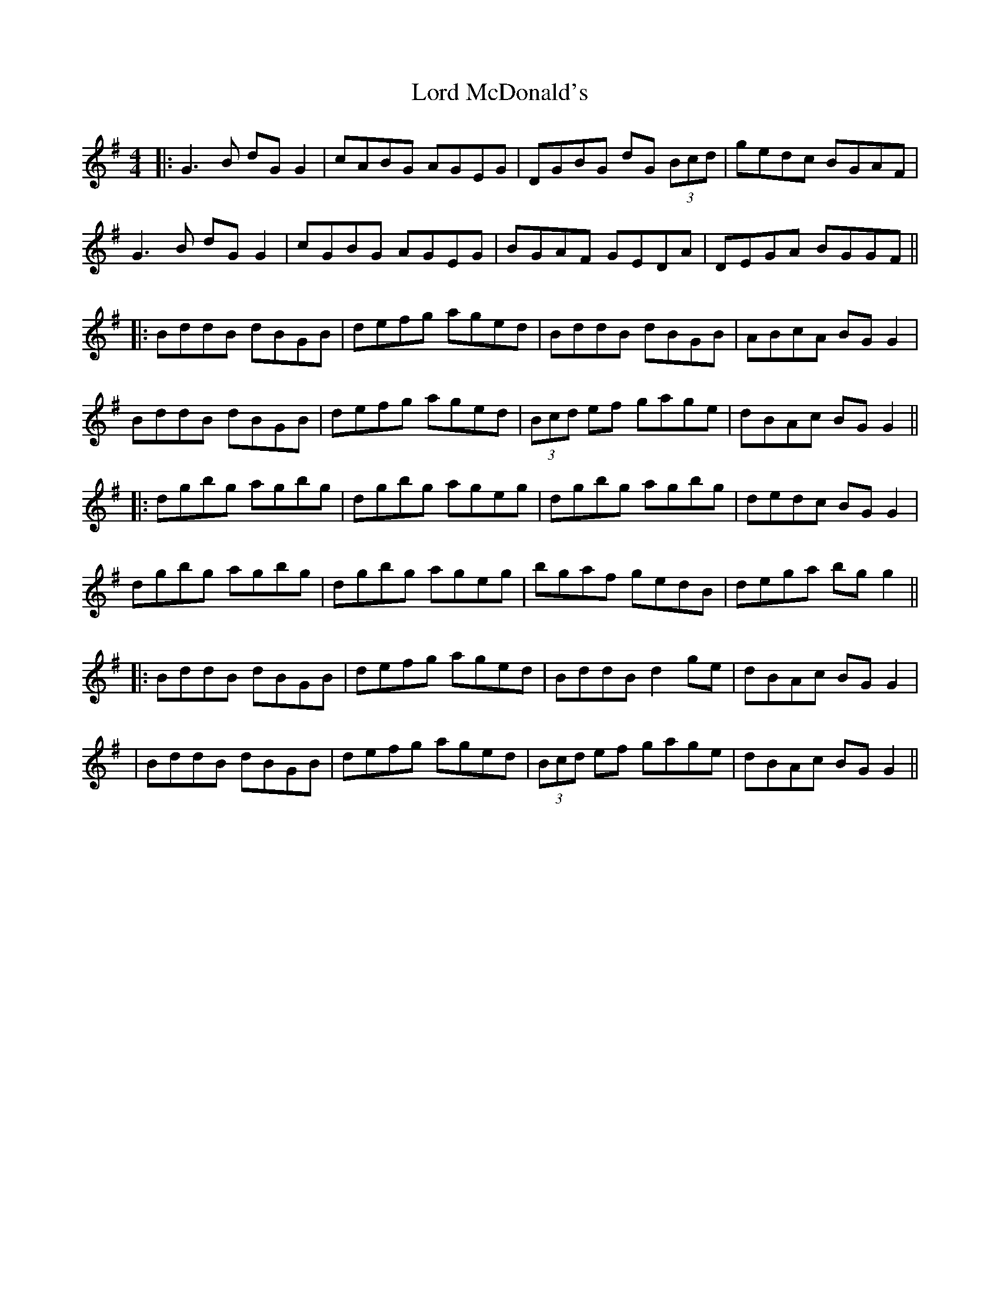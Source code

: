 X: 6
T: Lord McDonald's
Z: JACKB
S: https://thesession.org/tunes/507#setting23658
R: reel
M: 4/4
L: 1/8
K: Gmaj
|:G3B dG G2|cABG AGEG|DGBG dG (3Bcd|gedc BGAF|
G3B dG G2|cGBG AGEG|BGAF GEDA|DEGA BGGF||
|:BddB dBGB|defg aged|BddB dBGB|ABcA BG G2|
BddB dBGB|defg aged|(3Bcd ef gage|dBAc BG G2||
|:dgbg agbg|dgbg ageg|dgbg agbg|dedc BG G2|
dgbg agbg|dgbg ageg|bgaf gedB|dega bg g2||
|:BddB dBGB|defg aged|BddB d2ge|dBAc BG G2|
|BddB dBGB|defg aged|(3Bcd ef gage|dBAc BG G2||
